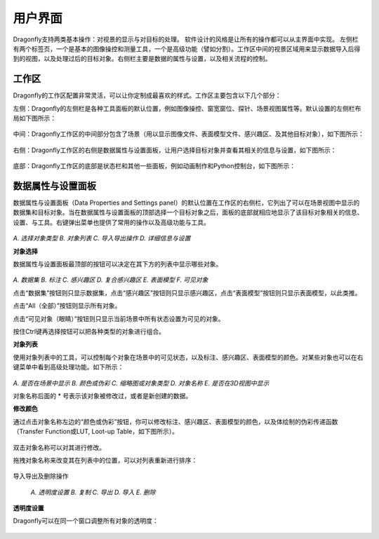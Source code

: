 
用户界面
-----------------------

Dragonfly支持两类基本操作：对视景的显示与对目标的处理。 软件设计的风格是让所有的操作都可以从主界面中实现。 左侧栏有两个标签页，一个是基本的图像操控和测量工具，一个是高级功能（譬如分割）。工作区中间的视景区域用来显示数据导入后得到的视图，以及处理过后的目标对象。右侧栏主要是数据的属性与设置，以及相关流程的控制。

工作区
~~~~~~~~~~~~~~~~
Dragonfly的工作区配置非常灵活，可以让你定制成最喜欢的样式。工作区主要包含以下几个部分：

左侧：Dragonfly的左侧栏是各种工具面板的默认位置，例如图像操控、窗宽窗位、探针、场景视图属性等。默认设置的左侧栏布局如下图所示：

.. figure:: Images/Interface/ApplicationWindow_Left.png

中间：Dragonfly工作区的中间部分包含了场景（用以显示图像文件、表面模型文件、感兴趣区、及其他目标对象），如下图所示：

.. figure:: Images/Interface/ApplicationWindow_Middle.png

右侧：Dragonfly工作区的右侧是数据属性与设置面板，让用户选择目标对象并查看其相关的信息与设置，如下图所示：

.. figure:: Images/Interface/ApplicationWindow_Right.png

底部：Dragonfly工作区的底部是状态栏和其他一些面板，例如动画制作和Python控制台，如下图所示：

.. figure:: Images/Interface/ApplicationWindow_Bottom.png


数据属性与设置面板
~~~~~~~~~~~~~~~~~~~~~~~

数据属性与设置面板（Data Properties and Settings panel）的默认位置在工作区的右侧栏，它列出了可以在场景视图中显示的数据集和目标对象。当在数据属性与设置面板的顶部选择一个目标对象之后，面板的底部就相应地显示了该目标对象相关的信息、设置、与工具。右键弹出菜单也提供了常用的操作以及高级功能与工具。

.. figure:: Images/Interface/DatasetPropertiesAndSettingsPanel.png

*A. 选择对象类型  B. 对象列表  C. 导入导出操作  D. 详细信息与设置*

**对象选择**

数据属性与设置面板最顶部的按钮可以决定在其下方的列表中显示哪些对象。

.. figure:: Images/Interface/Filters.png

*A. 数据集  B. 标注  C. 感兴趣区  D. 复合感兴趣区  E. 表面模型  F. 可见对象*

点击“数据集”按钮则只显示数据集，点击“感兴趣区”按钮则只显示感兴趣区，点击“表面模型”按钮则只显示表面模型，以此类推。

点击“All（全部）”按钮则显示所有对象。

点击“可见对象（眼睛）”按钮则只显示当前场景中所有状态设置为可见的对象。

按住Ctrl键再选择按钮可以把各种类型的对象进行组合。

**对象列表**

使用对象列表中的工具，可以控制每个对象在场景中的可见状态，以及标注、感兴趣区、表面模型的颜色。对某些对象也可以在右键菜单中看到高级处理功能。如下所示：

.. figure:: Images/Interface/DatasetProperties_ObjectList.png

*A. 是否在场景中显示  B. 颜色或伪彩  C. 缩略图或对象类型  D. 对象名称  E. 是否在3D视图中显示*

对象名称后面的 * 号表示该对象被修改过，或者是新创建的数据。

**修改颜色**

通过点击对象名称左边的“颜色或伪彩”按钮，你可以修改标注、感兴趣区、表面模型的颜色，以及体绘制的伪彩传递函数（Transfer Function或LUT, Loot-up Table，如下图所示）。

.. figure:: Images/Interface/lut-dialog.png

双击对象名称可以对其进行修改。

拖拽对象名称来改变其在列表中的位置，可以对列表重新进行排序：

.. figure:: Images/Interface/ManagingObjects_01.png

导入导出及删除操作

.. figure:: Images/Interface/PropertiesAndSettings_Icons.png

    *A. 透明度设置 B. 复制 C. 导出 D. 导入 E. 删除*

**透明度设置**

Dragonfly可以在同一个窗口调整所有对象的透明度：

.. figure:: Images/Interface/opacity-console.png

